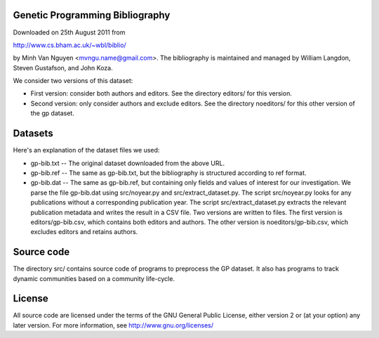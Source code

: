 Genetic Programming Bibliography
================================

Downloaded on 25th August 2011 from

http://www.cs.bham.ac.uk/~wbl/biblio/

by Minh Van Nguyen <mvngu.name@gmail.com>.  The bibliography is maintained
and managed by William Langdon, Steven Gustafson, and John Koza.

We consider two versions of this dataset:

* First version: consider both authors and editors.  See the directory
  editors/ for this version.

* Second version: only consider authors and exclude editors.  See the
  directory noeditors/ for this other version of the gp dataset.


Datasets
========

Here's an explanation of the dataset files we used:

* gp-bib.txt -- The original dataset downloaded from the above URL.

* gp-bib.ref -- The same as gp-bib.txt, but the bibliography is
  structured according to ref format.

* gp-bib.dat -- The same as gp-bib.ref, but containing only fields and
  values of interest for our investigation.  We parse the file
  gp-bib.dat using src/noyear.py and src/extract_dataset.py.  The script
  src/noyear.py looks for any publications without a corresponding
  publication year.  The script src/extract_dataset.py extracts the
  relevant publication metadata and writes the result in a CSV file.
  Two versions are written to files.  The first version is
  editors/gp-bib.csv, which contains both editors and authors.  The
  other version is noeditors/gp-bib.csv, which excludes editors and
  retains authors.


Source code
===========

The directory src/ contains source code of programs to preprocess the
GP dataset.  It also has programs to track dynamic communities based
on a community life-cycle.


License
=======

All source code are licensed under the terms of the GNU General Public
License, either version 2 or (at your option) any later version.  For
more information, see http://www.gnu.org/licenses/
